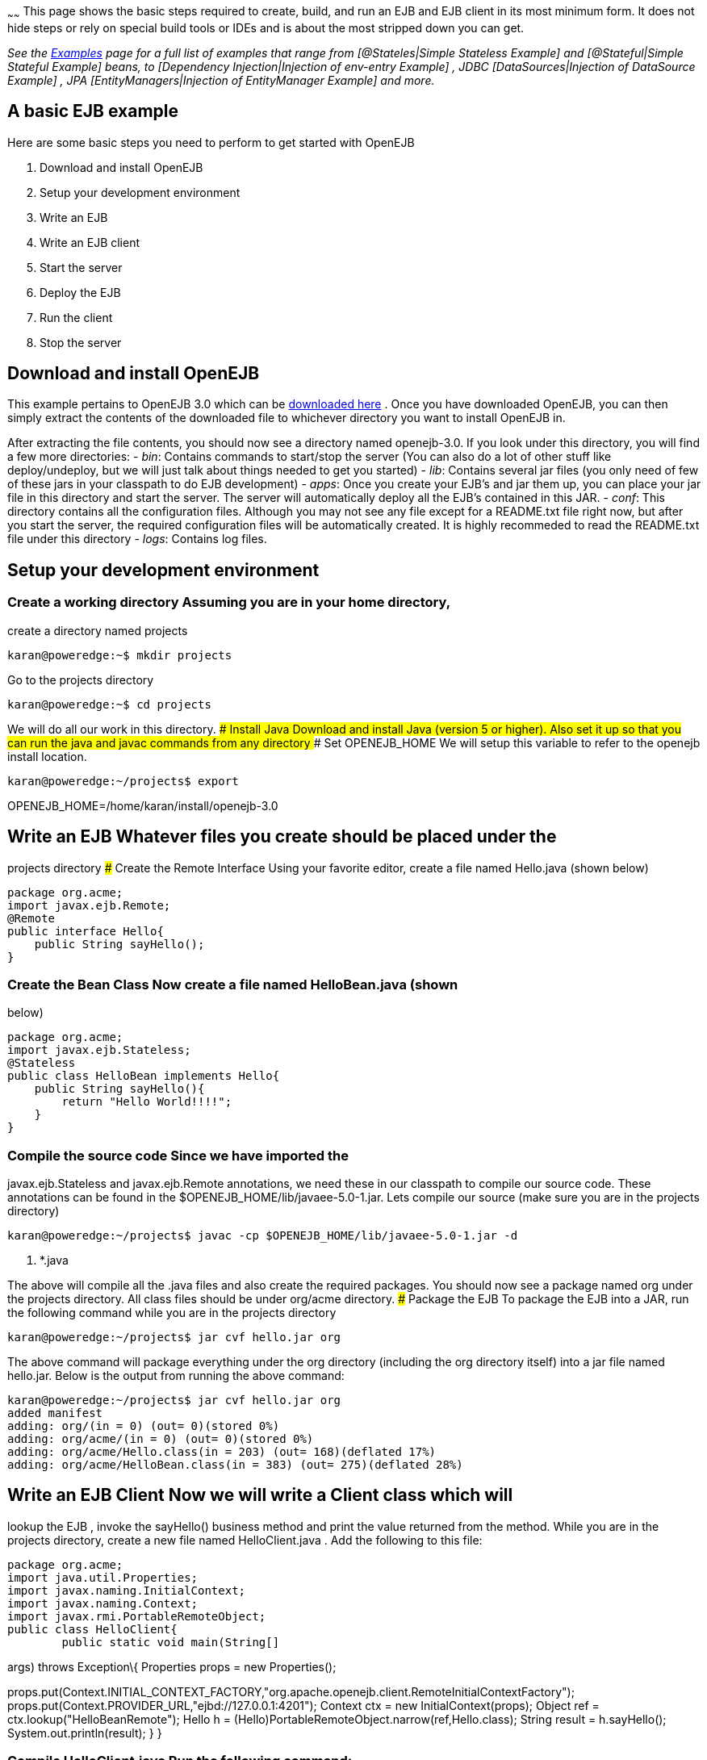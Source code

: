 :index-group: Unrevised
:type: page
:status: published
:title: Hello World
~~~~~~
This page shows the basic steps required to create, build, and
run an EJB and EJB client in its most minimum form. It does not hide
steps or rely on special build tools or IDEs and is about the most
stripped down you can get.

_See the link:examples.html[Examples] page for a full list of examples
that range from [@Stateles|Simple Stateless Example] and
[@Stateful|Simple Stateful Example] beans, to [Dependency
Injection|Injection of env-entry Example] , JDBC [DataSources|Injection
of DataSource Example] , JPA [EntityManagers|Injection of EntityManager
Example] and more._

== A basic EJB example

Here are some basic steps you need to perform to get started with
OpenEJB

[arabic]
. Download and install OpenEJB
. Setup your development environment
. Write an EJB
. Write an EJB client
. Start the server
. Deploy the EJB
. Run the client
. Stop the server

== Download and install OpenEJB

This example pertains to OpenEJB 3.0 which can be
http://archive.apache.org/dist/openejb/3.0[downloaded here] . Once you
have downloaded OpenEJB, you can then simply extract the contents of the
downloaded file to whichever directory you want to install OpenEJB in.

After extracting the file contents, you should now see a directory named
openejb-3.0. If you look under this directory, you will find a few more
directories: - _bin_: Contains commands to start/stop the server (You
can also do a lot of other stuff like deploy/undeploy, but we will just
talk about things needed to get you started) - _lib_: Contains several
jar files (you only need of few of these jars in your classpath to do
EJB development) - _apps_: Once you create your EJB's and jar them up,
you can place your jar file in this directory and start the server. The
server will automatically deploy all the EJB's contained in this JAR. -
_conf_: This directory contains all the configuration files. Although
you may not see any file except for a README.txt file right now, but
after you start the server, the required configuration files will be
automatically created. It is highly recommeded to read the README.txt
file under this directory - _logs_: Contains log files.

== Setup your development environment

=== Create a working directory Assuming you are in your home directory,
create a directory named projects

....
karan@poweredge:~$ mkdir projects
....

Go to the projects directory

....
karan@poweredge:~$ cd projects
....

We will do all our work in this directory. ### Install Java Download and
install Java (version 5 or higher). Also set it up so that you can run
the java and javac commands from any directory ### Set OPENEJB_HOME We
will setup this variable to refer to the openejb install location.

....
karan@poweredge:~/projects$ export
....

OPENEJB_HOME=/home/karan/install/openejb-3.0

== Write an EJB Whatever files you create should be placed under the
projects directory ### Create the Remote Interface Using your favorite
editor, create a file named Hello.java (shown below)

....
package org.acme;
import javax.ejb.Remote;
@Remote
public interface Hello{
    public String sayHello();
}
....

=== Create the Bean Class Now create a file named HelloBean.java (shown
below)

....
package org.acme;
import javax.ejb.Stateless;
@Stateless
public class HelloBean implements Hello{
    public String sayHello(){
        return "Hello World!!!!";
    }
}
....

=== Compile the source code Since we have imported the
javax.ejb.Stateless and javax.ejb.Remote annotations, we need these in
our classpath to compile our source code. These annotations can be found
in the $OPENEJB_HOME/lib/javaee-5.0-1.jar. Lets compile our source (make
sure you are in the projects directory)

....
karan@poweredge:~/projects$ javac -cp $OPENEJB_HOME/lib/javaee-5.0-1.jar -d
....

. *.java

The above will compile all the .java files and also create the required
packages. You should now see a package named org under the projects
directory. All class files should be under org/acme directory. ###
Package the EJB To package the EJB into a JAR, run the following command
while you are in the projects directory

....
karan@poweredge:~/projects$ jar cvf hello.jar org
....

The above command will package everything under the org directory
(including the org directory itself) into a jar file named hello.jar.
Below is the output from running the above command:

....
karan@poweredge:~/projects$ jar cvf hello.jar org
added manifest
adding: org/(in = 0) (out= 0)(stored 0%)
adding: org/acme/(in = 0) (out= 0)(stored 0%)
adding: org/acme/Hello.class(in = 203) (out= 168)(deflated 17%)
adding: org/acme/HelloBean.class(in = 383) (out= 275)(deflated 28%)
....

== Write an EJB Client Now we will write a Client class which will
lookup the EJB , invoke the sayHello() business method and print the
value returned from the method. While you are in the projects directory,
create a new file named HelloClient.java . Add the following to this
file:

....
package org.acme;
import java.util.Properties;
import javax.naming.InitialContext;
import javax.naming.Context;
import javax.rmi.PortableRemoteObject;
public class HelloClient{
        public static void main(String[]
....

args) throws Exception\{ Properties props = new Properties();

props.put(Context.INITIAL_CONTEXT_FACTORY,"org.apache.openejb.client.RemoteInitialContextFactory");
props.put(Context.PROVIDER_URL,"ejbd://127.0.0.1:4201"); Context ctx =
new InitialContext(props); Object ref = ctx.lookup("HelloBeanRemote");
Hello h = (Hello)PortableRemoteObject.narrow(ref,Hello.class); String
result = h.sayHello(); System.out.println(result); } }

=== Compile HelloClient.java Run the following command:

....
karan@poweredge:~/projects$ javac  -d . HelloClient.java
....

== Start the Server Go to the OpenEJB install directory (i.e.
OPENEJB_HOME) and run the following command:

....
karan@poweredge:~/install/openejb-3.0$ bin/openejb start
....

Once the Server starts, you will see an output similar to the below in
your console:

....
karan@poweredge:~/install/openejb-3.0$ bin/openejb start
Apache OpenEJB 3.0    build: 20070926-12:34
http://tomee.apache.org/
OpenEJB ready.
[OPENEJB:init]
....

OpenEJB Remote Server ** Starting Services ** NAME IP PORT +
httpejbd 0.0.0.0 4204 +
telnet 0.0.0.0 4202 +
ejbd 0.0.0.0 4201 +
hsql 0.0.0.0 9001 +
admin thread 0.0.0.0 4200 +
------- Ready!

Take out a minute to browse through the conf and logs directories. You
should now see some configuration and log files under the respective
directories. ## Deploy the EJB We will now use the deploy command to
deploy the EJB in hello.jar. While you are in the projects directory,
run the following command:

....
karan@poweredge:~/projects$ $OPENEJB_HOME/bin/openejb deploy hello.jar
....

The above command should give you the following output:

....
karan@poweredge:~/projects$ $OPENEJB_HOME/bin/openejb deploy hello.jar
Application deployed successfully at "hello.jar"
App(id=/home/karan/projects/hello.jar)
    EjbJar(id=hello.jar, path=/home/karan/projects/hello.jar)
    Ejb(ejb-name=HelloBean, id=HelloBean)
        Jndi(name=HelloBeanRemote)
....

Notice how the output neatly lays out various deployment details. One
thing you might want to note from the output is the JNDI name. This is
the JNDI name we used in the client to lookup the EJB ## Run the Client
While you are in the projects directory, run the following command to
run the client:

....
karan@poweredge:~/projects$ java -cp
....

latexmath:[$OPENEJB_HOME/lib/openejb-client-3.0.jar:$]OPENEJB_HOME/lib/javaee-5.0-1.jar:.
org.acme.HelloClient

The above should give you the following output:

....
Hello World!!!!
....

== Help! , it didn't work for me!!. No problem, we are here to help.
Just send us an email at users@tomee.apache.org. If possible, send us
the contents of logs/openejb.log file in the email.

# Looking for more?

More EJB 3.0 examples, sample applications, tutorials and howtos
available link:examples.html[here] .
